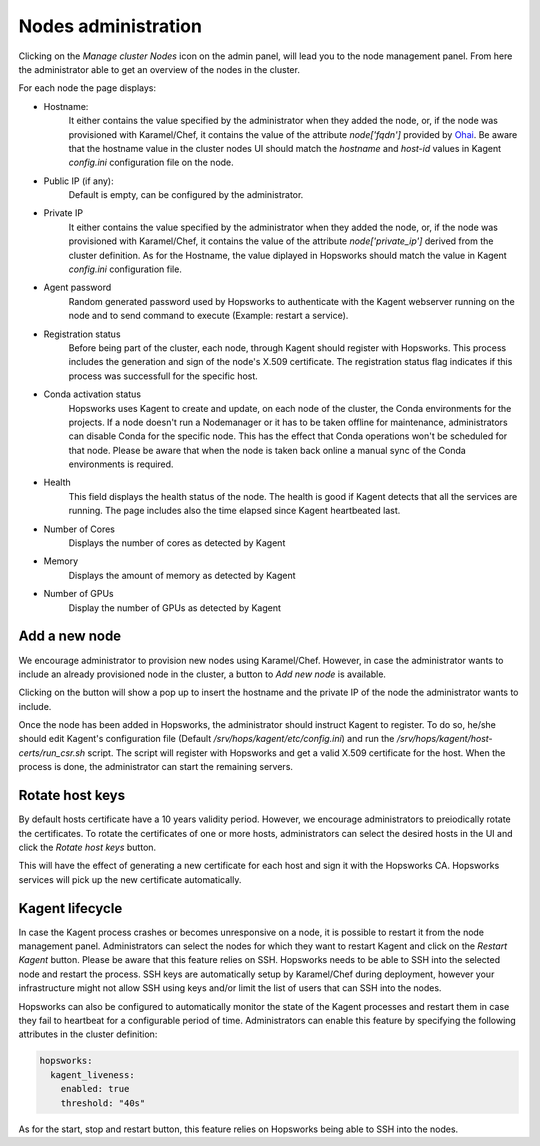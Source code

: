 =====================
Nodes administration
=====================

Clicking on the *Manage cluster Nodes* icon on the admin panel, will lead you to the node management panel.
From here the administrator able to get an overview of the nodes in the cluster.

For each node the page displays:

- Hostname:
    It either contains the value specified by the administrator when they added the node, or, if the node was provisioned with Karamel/Chef, it contains the value of the attribute `node['fqdn']` provided by Ohai_. 
    Be aware that the hostname value in the cluster nodes UI should match the `hostname` and `host-id` values in Kagent `config.ini` configuration file on the node. 

- Public IP (if any):
    Default is empty, can be configured by the administrator. 

- Private IP
    It either contains the value specified by the administrator when they added the node, or, if the node was provisioned with Karamel/Chef, it contains the value of the attribute `node['private_ip']` derived from the cluster definition. 
    As for the Hostname, the value diplayed in Hopsworks should match the value in Kagent `config.ini` configuration file. 

- Agent password
    Random generated password used by Hopsworks to authenticate with the Kagent webserver running on the node and to send command to execute (Example: restart a service).

- Registration status
    Before being part of the cluster, each node, through Kagent should register with Hopsworks. This process includes the generation and sign of the node's X.509 certificate. 
    The registration status flag indicates if this process was successfull for the specific host.

- Conda activation status
    Hopsworks uses Kagent to create and update, on each node of the cluster, the Conda environments for the projects. 
    If a node doesn't run a Nodemanager or it has to be taken offline for maintenance, administrators can disable Conda for the specific node. This has the effect that Conda operations won't be scheduled for that node.
    Please be aware that when the node is taken back online a manual sync of the Conda environments is required.

- Health 
    This field displays the health status of the node. The health is good if Kagent detects that all the services are running. 
    The page includes also the time elapsed since Kagent heartbeated last.

- Number of Cores
    Displays the number of cores as detected by Kagent

- Memory 
    Displays the amount of memory as detected by Kagent

- Number of GPUs
    Display the number of GPUs as detected by Kagent

Add a new node
--------------

We encourage administrator to provision new nodes using Karamel/Chef. However, in case the administrator wants to include an already provisioned node in the cluster, a button to `Add new node` is available.

Clicking on the button will show a pop up to insert the hostname and the private IP of the node the administrator wants to include.

Once the node has been added in Hopsworks, the administrator should instruct Kagent to register. To do so, he/she should edit Kagent's configuration file (Default `/srv/hops/kagent/etc/config.ini`) and run the `/srv/hops/kagent/host-certs/run_csr.sh` script. The script will register with Hopsworks and get a valid X.509 certificate for the host.
When the process is done, the administrator can start the remaining servers.

Rotate host keys
----------------

By default hosts certificate have a 10 years validity period. However, we encourage administrators to preiodically rotate the certificates. To rotate the certificates of one or more hosts, administrators can select the desired hosts in the UI and click the `Rotate host keys` button. 

This will have the effect of generating a new certificate for each host and sign it with the Hopsworks CA. Hopsworks services will pick up the new certificate automatically.


Kagent lifecycle
----------------

In case the Kagent process crashes or becomes unresponsive on a node, it is possible to restart it from the node management panel.
Administrators can select the nodes for which they want to restart Kagent and click on the `Restart Kagent` button. 
Please be aware that this feature relies on SSH. Hopsworks needs to be able to SSH into the selected node and restart the process. SSH keys are automatically setup by Karamel/Chef during deployment, however your infrastructure might not allow SSH using keys and/or limit the list of users that can SSH into the nodes.

Hopsworks can also be configured to automatically monitor the state of the Kagent processes and restart them in case they fail to heartbeat for a configurable period of time.
Administrators can enable this feature by specifying the following attributes in the cluster definition:

.. code-block:: yaml

  hopsworks:
    kagent_liveness:
      enabled: true
      threshold: "40s"

As for the start, stop and restart button, this feature relies on Hopsworks being able to SSH into the nodes. 

.. _Ohai: https://docs.chef.io/ohai.html